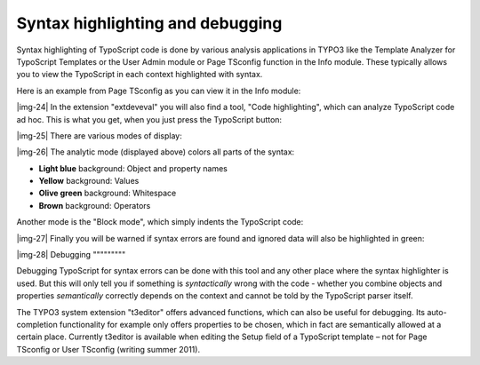 ﻿.. include:: Images.txt

.. ==================================================
.. FOR YOUR INFORMATION
.. --------------------------------------------------
.. -*- coding: utf-8 -*- with BOM.

.. ==================================================
.. DEFINE SOME TEXTROLES
.. --------------------------------------------------
.. role::   underline
.. role::   typoscript(code)
.. role::   ts(typoscript)
   :class:  typoscript
.. role::   php(code)


Syntax highlighting and debugging
^^^^^^^^^^^^^^^^^^^^^^^^^^^^^^^^^

Syntax highlighting of TypoScript code is done by various analysis
applications in TYPO3 like the Template Analyzer for TypoScript
Templates or the User Admin module or Page TSconfig function in the
Info module. These typically allows you to view the TypoScript in each
context highlighted with syntax.

Here is an example from Page TSconfig as you can view it in the Info
module:

|img-24| In the extension "extdeveval" you will also find a tool, "Code
highlighting", which can analyze TypoScript code ad hoc. This is what
you get, when you just press the TypoScript button:

|img-25| There are various modes of display:

|img-26| The analytic mode (displayed above) colors all parts of the syntax:

- **Light blue** background: Object and property names

- **Yellow** background: Values

- **Olive green** background: Whitespace

- **Brown** background: Operators

Another mode is the "Block mode", which simply indents the TypoScript
code:

|img-27| Finally you will be warned if syntax errors are found and ignored data
will also be highlighted in green:

|img-28| 
Debugging
"""""""""

Debugging TypoScript for syntax errors can be done with this tool and
any other place where the syntax highlighter is used. But this will
only tell you if something is  *syntactically* wrong with the code -
whether you combine objects and properties  *semantically* correctly
depends on the context and cannot be told by the TypoScript parser
itself.

The TYPO3 system extension "t3editor" offers advanced functions, which
can also be useful for debugging. Its auto-completion functionality
for example only offers properties to be chosen, which in fact are
semantically allowed at a certain place. Currently t3editor is
available when editing the Setup field of a TypoScript template – not
for Page TSconfig or User TSconfig (writing summer 2011).

